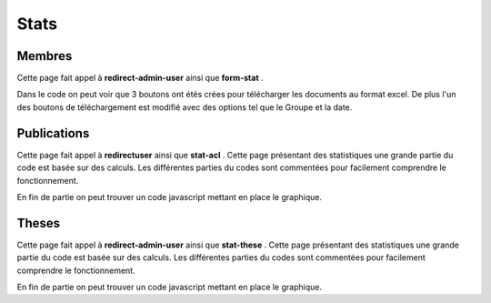 =====
Stats
=====

Membres
=======

Cette page fait appel à **redirect-admin-user** ainsi que **form-stat** .

Dans le code on peut voir que 3 boutons ont étés crées pour télécharger les documents au format excel.
De plus l'un des boutons de téléchargement est modifié avec des options tel que le Groupe et la date.

Publications
============

Cette page fait appel à **redirectuser** ainsi que **stat-acl** .
Cette page présentant des statistiques une grande partie du code est basée sur des calculs.
Les différentes parties du codes sont commentées pour facilement comprendre le fonctionnement.

En fin de partie on peut trouver un code javascript mettant en place le graphique.

Theses
======

Cette page fait appel à **redirect-admin-user** ainsi que **stat-these** .
Cette page présentant des statistiques une grande partie du code est basée sur des calculs.
Les différentes parties du codes sont commentées pour facilement comprendre le fonctionnement.


En fin de partie on peut trouver un code javascript mettant en place le graphique.